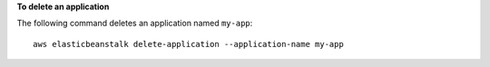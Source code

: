 **To delete an application**

The following command deletes an application named ``my-app``::

  aws elasticbeanstalk delete-application --application-name my-app
